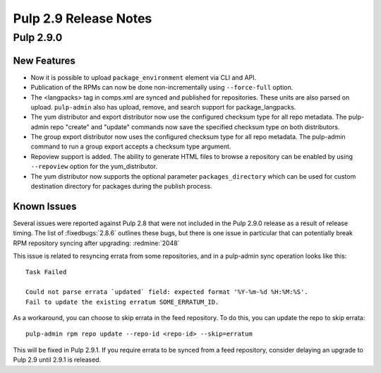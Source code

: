======================
Pulp 2.9 Release Notes
======================

Pulp 2.9.0
==========

New Features
------------

* Now it is possible to upload ``package_environment`` element via CLI and API.
* Publication of the RPMs can now be done non-incrementally using ``--force-full`` option.
* The <langpacks> tag in comps.xml are synced and published for repositories. These units are also
  parsed on upload. ``pulp-admin`` also has upload, remove, and search support for
  package_langpacks.
* The yum distributor and export distributor now use the configured checksum type for all repo
  metadata. The pulp-admin repo "create" and "update" commands now save the specified checksum type
  on both distributors.
* The group export distributor now uses the configured checksum type for all repo metadata. The
  pulp-admin command to run a group export accepts a checksum type argument.
* Repoview support is added. The ability to generate HTML files to browse a repository can be
  enabled by using ``--repoview`` option for the yum_distributor.
* The yum distributor now supports the optional parameter
  ``packages_directory`` which can be used for custom destination directory
  for packages during the publish process.

Known Issues
------------

Several issues were reported against Pulp 2.8 that were not included in the Pulp 2.9.0 release
as a result of release timing. The list of :fixedbugs:`2.8.6` outlines these bugs, but
there is one issue in particular that can potentially break RPM repository syncing after
upgrading: :redmine:`2048`

This issue is related to resyncing errata from some repositories, and in a pulp-admin sync
operation looks like this::

    Task Failed

    Could not parse errata `updated` field: expected format '%Y-%m-%d %H:%M:%S'.
    Fail to update the existing erratum SOME_ERRATUM_ID.

As a workaround, you can choose to skip errata in the feed repository. To do this, you can
update the repo to skip errata::

    pulp-admin rpm repo update --repo-id <repo-id> --skip=erratum

This will be fixed in Pulp 2.9.1. If you require errata to be synced from a feed repository,
consider delaying an upgrade to Pulp 2.9 until 2.9.1 is released.
